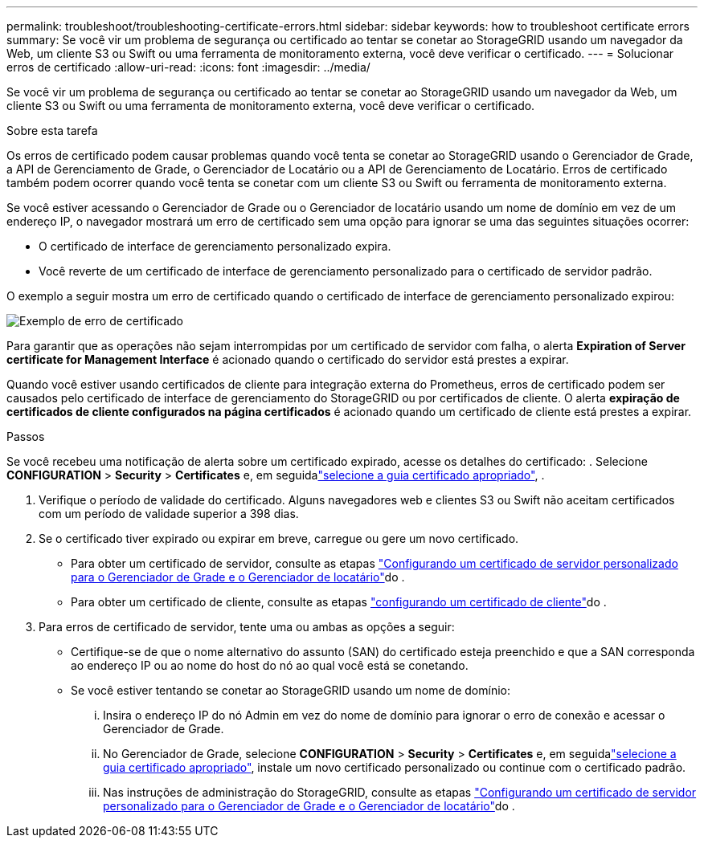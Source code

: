 ---
permalink: troubleshoot/troubleshooting-certificate-errors.html 
sidebar: sidebar 
keywords: how to troubleshoot certificate errors 
summary: Se você vir um problema de segurança ou certificado ao tentar se conetar ao StorageGRID usando um navegador da Web, um cliente S3 ou Swift ou uma ferramenta de monitoramento externa, você deve verificar o certificado. 
---
= Solucionar erros de certificado
:allow-uri-read: 
:icons: font
:imagesdir: ../media/


[role="lead"]
Se você vir um problema de segurança ou certificado ao tentar se conetar ao StorageGRID usando um navegador da Web, um cliente S3 ou Swift ou uma ferramenta de monitoramento externa, você deve verificar o certificado.

.Sobre esta tarefa
Os erros de certificado podem causar problemas quando você tenta se conetar ao StorageGRID usando o Gerenciador de Grade, a API de Gerenciamento de Grade, o Gerenciador de Locatário ou a API de Gerenciamento de Locatário. Erros de certificado também podem ocorrer quando você tenta se conetar com um cliente S3 ou Swift ou ferramenta de monitoramento externa.

Se você estiver acessando o Gerenciador de Grade ou o Gerenciador de locatário usando um nome de domínio em vez de um endereço IP, o navegador mostrará um erro de certificado sem uma opção para ignorar se uma das seguintes situações ocorrer:

* O certificado de interface de gerenciamento personalizado expira.
* Você reverte de um certificado de interface de gerenciamento personalizado para o certificado de servidor padrão.


O exemplo a seguir mostra um erro de certificado quando o certificado de interface de gerenciamento personalizado expirou:

image::../media/certificate_error.png[Exemplo de erro de certificado]

Para garantir que as operações não sejam interrompidas por um certificado de servidor com falha, o alerta *Expiration of Server certificate for Management Interface* é acionado quando o certificado do servidor está prestes a expirar.

Quando você estiver usando certificados de cliente para integração externa do Prometheus, erros de certificado podem ser causados pelo certificado de interface de gerenciamento do StorageGRID ou por certificados de cliente. O alerta *expiração de certificados de cliente configurados na página certificados* é acionado quando um certificado de cliente está prestes a expirar.

.Passos
Se você recebeu uma notificação de alerta sobre um certificado expirado, acesse os detalhes do certificado: . Selecione *CONFIGURATION* > *Security* > *Certificates* e, em seguidalink:../admin/using-storagegrid-security-certificates.html#access-security-certificates["selecione a guia certificado apropriado"], .

. Verifique o período de validade do certificado. Alguns navegadores web e clientes S3 ou Swift não aceitam certificados com um período de validade superior a 398 dias.
. Se o certificado tiver expirado ou expirar em breve, carregue ou gere um novo certificado.
+
** Para obter um certificado de servidor, consulte as etapas link:../admin/configuring-custom-server-certificate-for-grid-manager-tenant-manager.html#add-a-custom-management-interface-certificate["Configurando um certificado de servidor personalizado para o Gerenciador de Grade e o Gerenciador de locatário"]do .
** Para obter um certificado de cliente, consulte as etapas link:../admin/configuring-administrator-client-certificates.html["configurando um certificado de cliente"]do .


. Para erros de certificado de servidor, tente uma ou ambas as opções a seguir:
+
** Certifique-se de que o nome alternativo do assunto (SAN) do certificado esteja preenchido e que a SAN corresponda ao endereço IP ou ao nome do host do nó ao qual você está se conetando.
** Se você estiver tentando se conetar ao StorageGRID usando um nome de domínio:
+
... Insira o endereço IP do nó Admin em vez do nome de domínio para ignorar o erro de conexão e acessar o Gerenciador de Grade.
... No Gerenciador de Grade, selecione *CONFIGURATION* > *Security* > *Certificates* e, em seguidalink:../admin/using-storagegrid-security-certificates.html#access-security-certificates["selecione a guia certificado apropriado"], instale um novo certificado personalizado ou continue com o certificado padrão.
... Nas instruções de administração do StorageGRID, consulte as etapas link:../admin/configuring-custom-server-certificate-for-grid-manager-tenant-manager.html#add-a-custom-management-interface-certificate["Configurando um certificado de servidor personalizado para o Gerenciador de Grade e o Gerenciador de locatário"]do .





